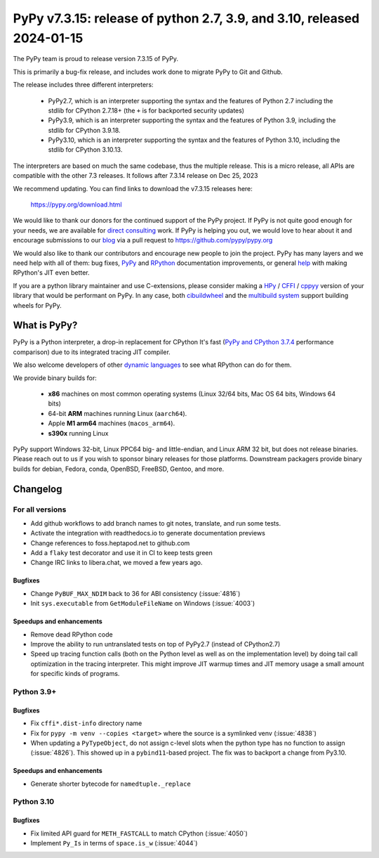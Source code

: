 =======================================================================
PyPy v7.3.15: release of python 2.7, 3.9, and 3.10, released 2024-01-15
=======================================================================

The PyPy team is proud to release version 7.3.15 of PyPy.

This is primarily a bug-fix release, and includes work done to migrate PyPy to
Git and Github.

The release includes three different interpreters:

  - PyPy2.7, which is an interpreter supporting the syntax and the features of
    Python 2.7 including the stdlib for CPython 2.7.18+ (the ``+`` is for
    backported security updates)

  - PyPy3.9, which is an interpreter supporting the syntax and the features of
    Python 3.9, including the stdlib for CPython 3.9.18.

  - PyPy3.10, which is an interpreter supporting the syntax and the features of
    Python 3.10, including the stdlib for CPython 3.10.13.

The interpreters are based on much the same codebase, thus the multiple
release. This is a micro release, all APIs are compatible with the other 7.3
releases. It follows after 7.3.14 release on Dec 25, 2023

We recommend updating. You can find links to download the v7.3.15 releases here:

    https://pypy.org/download.html

We would like to thank our donors for the continued support of the PyPy
project. If PyPy is not quite good enough for your needs, we are available for
`direct consulting`_ work. If PyPy is helping you out, we would love to hear about
it and encourage submissions to our blog_ via a pull request
to https://github.com/pypy/pypy.org

We would also like to thank our contributors and encourage new people to join
the project. PyPy has many layers and we need help with all of them: bug fixes,
`PyPy`_ and `RPython`_ documentation improvements, or general `help`_ with making
RPython's JIT even better.

If you are a python library maintainer and use C-extensions, please consider
making a HPy_ / CFFI_ / cppyy_ version of your library that would be performant
on PyPy. In any case, both `cibuildwheel`_ and the `multibuild system`_ support
building wheels for PyPy.

.. _`PyPy`: index.html
.. _`RPython`: https://rpython.readthedocs.org
.. _`help`: project-ideas.html
.. _CFFI: https://cffi.readthedocs.io
.. _cppyy: https://cppyy.readthedocs.io
.. _`multibuild system`: https://github.com/matthew-brett/multibuild
.. _`cibuildwheel`: https://github.com/joerick/cibuildwheel
.. _blog: https://pypy.org/blog
.. _HPy: https://hpyproject.org/
.. _was sponsored: https://www.pypy.org/posts/2022/07/m1-support-for-pypy.html
.. _direct consulting: https://www.pypy.org/pypy-sponsors.html
.. _has built: https://www.pypy.org/posts/2022/11/pypy-and-conda-forge.html

What is PyPy?
=============

PyPy is a Python interpreter, a drop-in replacement for CPython
It's fast (`PyPy and CPython 3.7.4`_ performance
comparison) due to its integrated tracing JIT compiler.

We also welcome developers of other `dynamic languages`_ to see what RPython
can do for them.

We provide binary builds for:

  * **x86** machines on most common operating systems
    (Linux 32/64 bits, Mac OS 64 bits, Windows 64 bits)

  * 64-bit **ARM** machines running Linux (``aarch64``).

  * Apple **M1 arm64** machines (``macos_arm64``).

  * **s390x** running Linux

PyPy support Windows 32-bit, Linux PPC64 big- and little-endian, and Linux ARM
32 bit, but does not release binaries. Please reach out to us if you wish to
sponsor binary releases for those platforms. Downstream packagers provide
binary builds for debian, Fedora, conda, OpenBSD, FreeBSD, Gentoo, and more.

.. _`PyPy and CPython 3.7.4`: https://speed.pypy.org
.. _`dynamic languages`: https://rpython.readthedocs.io/en/latest/examples.html

Changelog
=========

For all versions
----------------
- Add github workflows to add branch names to git notes, translate, and run
  some tests.
- Activate the integration with readthedocs.io to generate documentation
  previews
- Change references to foss.heptapod.net to github.com
- Add a ``flaky`` test decorator and use it in CI to keep tests green
- Change IRC links to libera.chat, we moved a few years ago.

Bugfixes
~~~~~~~~
- Change ``PyBUF_MAX_NDIM`` back to 36 for ABI consistency (:issue:`4816`)
- Init ``sys.executable`` from ``GetModuleFileName`` on Windows (:issue:`4003`)


Speedups and enhancements
~~~~~~~~~~~~~~~~~~~~~~~~~

- Remove dead RPython code
- Improve the ability to run untranslated tests on top of PyPy2.7 (instead of
  CPython2.7)
- Speed up tracing function calls (both on the Python level as well as on the
  implementation level) by doing tail call optimization in the tracing
  interpreter. This might improve JIT warmup times and JIT memory usage a small
  amount for specific kinds of programs.

Python 3.9+
-----------

Bugfixes
~~~~~~~~

- Fix ``cffi*.dist-info`` directory name
- Fix for ``pypy -m venv --copies <target>`` where the source is a symlinked
  venv (:issue:`4838`)
- When updating a ``PyTypeObject``, do not assign c-level slots when the python
  type has no function to assign (:issue:`4826`). This showed up in a
  ``pybind11``-based project. The fix was to backport a change from Py3.10.

Speedups and enhancements
~~~~~~~~~~~~~~~~~~~~~~~~~

- Generate shorter bytecode for ``namedtuple._replace``

Python 3.10
-----------

Bugfixes
~~~~~~~~
- Fix limited API guard for ``METH_FASTCALL`` to match CPython (:issue:`4050`)
- Implement ``Py_Is`` in terms of ``space.is_w`` (:issue:`4044`)
